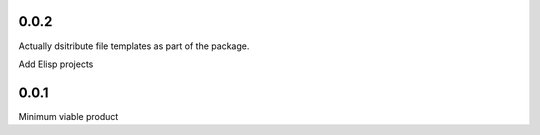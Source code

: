 0.0.2
+++++
Actually dsitribute file templates as part of the package.

Add Elisp projects

0.0.1
+++++

Minimum viable product
